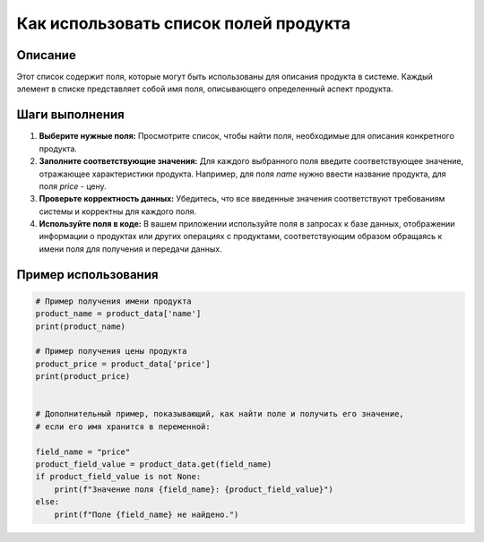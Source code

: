 Как использовать список полей продукта
========================================================================================

Описание
-------------------------
Этот список содержит поля, которые могут быть использованы для описания продукта в системе. Каждый элемент в списке представляет собой имя поля, описывающего определенный аспект продукта.

Шаги выполнения
-------------------------
1.  **Выберите нужные поля:**  Просмотрите список, чтобы найти поля, необходимые для описания конкретного продукта.
2.  **Заполните соответствующие значения:**  Для каждого выбранного поля введите соответствующее значение, отражающее характеристики продукта.  Например, для поля `name` нужно ввести название продукта, для поля `price` - цену.
3.  **Проверьте корректность данных:** Убедитесь, что все введенные значения соответствуют требованиям системы и корректны для каждого поля.
4.  **Используйте поля в коде:** В вашем приложении используйте поля в запросах к базе данных, отображении информации о продуктах или других операциях с продуктами, соответствующим образом обращаясь к имени поля для получения и передачи данных.

Пример использования
-------------------------
.. code-block:: python

    # Пример получения имени продукта
    product_name = product_data['name']
    print(product_name)

    # Пример получения цены продукта
    product_price = product_data['price']
    print(product_price)


    # Дополнительный пример, показывающий, как найти поле и получить его значение,
    # если его имя хранится в переменной:

    field_name = "price"
    product_field_value = product_data.get(field_name)
    if product_field_value is not None:
        print(f"Значение поля {field_name}: {product_field_value}")
    else:
        print(f"Поле {field_name} не найдено.")